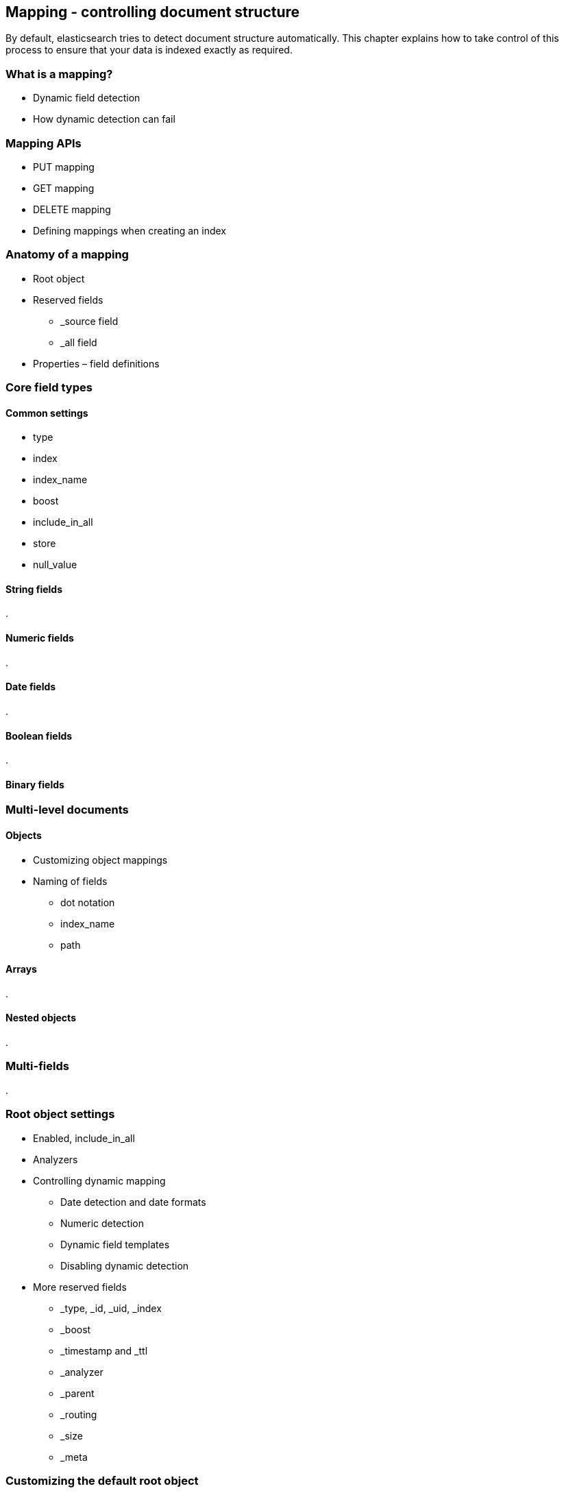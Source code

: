 [[mapping]]
== Mapping - controlling document structure

By default, elasticsearch tries to detect document structure automatically.
This chapter explains how to take control of this process to ensure that
your data is indexed exactly as required.

=== What is a mapping?
* Dynamic field detection
* How dynamic detection can fail

=== Mapping APIs
* PUT mapping
* GET mapping
* DELETE mapping
* Defining mappings when creating an index

=== Anatomy of a mapping
* Root object
* Reserved fields
** _source field
** _all field
* Properties – field definitions

=== Core field types

==== Common settings
* type
* index
* index_name
* boost
* include_in_all
* store
* null_value

==== String fields
.

==== Numeric fields
.

==== Date fields
.

==== Boolean fields
.

==== Binary fields

=== Multi-level documents

==== Objects
* Customizing object mappings
* Naming of fields
** dot notation
** index_name
** path

==== Arrays
.


==== Nested objects
.


=== Multi-fields
.


=== Root object settings
* Enabled, include_in_all
* Analyzers
* Controlling dynamic mapping
** Date detection and date formats
** Numeric detection
** Dynamic field templates
** Disabling dynamic detection

* More reserved fields
** _type, _id, _uid, _index
** _boost
** _timestamp and _ttl
** _analyzer
** _parent
** _routing
** _size
** _meta

=== Customizing the default root object
.

=== Other field types
* Geo-point
* Attachment
* IP address

=== Updating mappings
.


